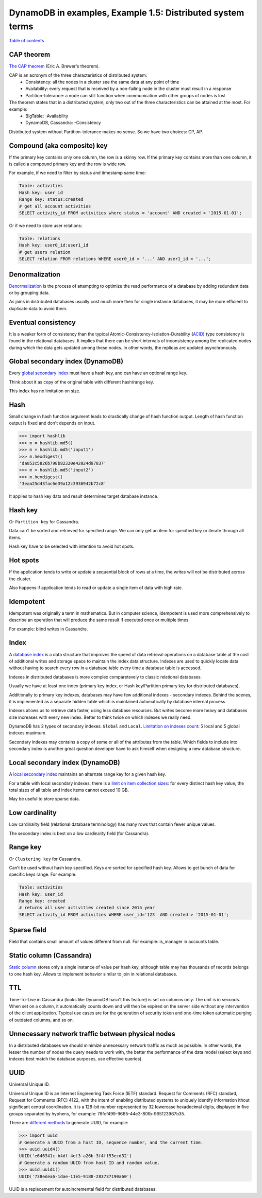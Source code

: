 DynamoDB in examples, Example 1.5: Distributed system terms
===========================================================

`Table of contents <http://nanvel.com/p/dynamodb>`__

CAP theorem
-----------

`The CAP theorem <https://en.wikipedia.org/wiki/CAP_theorem>`__ (Eric A. Brewer's theorem).

CAP is an acronym of the three characteristics of distributed system:
    - Consistency: all the nodes in a cluster see the same data at any point of time
    - Availability: every request that is received by a non-failing node in the cluster must result in a response
    - Partition-tolerance: a node can still function when communication with other groups of nodes is lost

The theorem states that in a distributed system, only two out of the three characteristics can be attained at the most. For example:
    - BigTable: -Availability
    - DynamoDB, Cassandra: -Consistency

Distributed system without Partition-tolerance makes no sense. So we have two choices: CP, AP.

Compound (aka composite) key
----------------------------

If the primary key contains only one column, the row is a skinny row.
If the primary key contains more than one column, it is called a compound primary key and the row is wide row.

For example, if we need to filter by status and timestamp same time:

.. code-block:: text

    Table: activities
    Hash key: user_id
    Range key: status:created
    # get all account activities
    SELECT activity_id FROM activities where status = 'account' AND created > '2015-01-01';

Or if we need to store user relations:

.. code-block:: text

    Table: relations
    Hash key: user0_id:user1_id
    # get users relation
    SELECT relation FROM relations WHERE user0_id = '...' AND user1_id = '...';

Denormalization
---------------

`Denormalization <https://en.wikipedia.org/wiki/Denormalization>`__ is the process of attempting to optimize the read performance of a database by adding redundant data or by grouping data.

As joins in distributed databases usually cost much more then for single instance databases, it may be more efficient to duplicate data to avoid them.

Eventual consistency
--------------------

It is a weaker form of consistency than the typical Atomic-Consistency-Isolation-Durability (`ACID <https://en.wikipedia.org/wiki/ACID>`__) type consistency is found in the relational databases. It implies that there can be short intervals of inconsistency among the replicated nodes during which the data gets updated among these nodes. In other words, the replicas are updated asynchronously.

Global secondary index (DynamoDB)
---------------------------------

Every `global secondary index <http://docs.aws.amazon.com/amazondynamodb/latest/developerguide/GSI.html>`__ must have a hash key, and can have an optional range key.

Think about it as copy of the original table with different hash/range key.

This index has no limitation on size.

Hash
----

Small change in hash function argument leads to drastically change of hash function output. Length of hash function output is fixed and don't depends on input.

.. code-block:: python

    >>> import hashlib
    >>> m = hashlib.md5()
    >>> m = hashlib.md5('input1')
    >>> m.hexdigest()
    'da853c5826b798b82320e42024d97837'
    >>> m = hashlib.md5('input2')
    >>> m.hexdigest()
    '3eaa25d43fac6e39a12c3936942b72c8'

It applies to hash key data and result determines target database instance.

Hash key
--------

Or ``Partition key`` for Cassandra.

Data can't be sorted and retrieved for specified range. We can only get an item for specified key or iterate through all items.

Hash key have to be selected with intention to avoid hot spots.

Hot spots
---------

If the application tends to write or update a sequential block of rows at a time, the writes will not be distributed across the cluster.

Also happens if application tends to read or update a single item of data with high rate.

Idempotent
----------

Idempotent was originally a term in mathematics. But in computer science, idempotent is used more comprehensively to describe an operation that will produce the same result if executed once or multiple times.

For example: blind writes in Cassandra.

Index
-----

A `database index <https://en.wikipedia.org/wiki/Database_index>`__ is a data structure that improves the speed of data retrieval operations on a database table at the cost of additional writes and storage space to maintain the index data structure. Indexes are used to quickly locate data without having to search every row in a database table every time a database table is accessed.

Indexes in distributed databases is more complex comparetevely to classic relational databases.

Usually we have at least one index (primary key index, or Hash key/Partition primary key for distributed databases).

Additionally to primary key indexes, databases may have few additional indexes - secondary indexes. Behind the scenes, it is implemented as a separate hidden table which is maintained automatically by database internal process.

Indexes allows us to retrieve data faster, using less database resources. But writes become more heavy and databases size increases with every new index. Better to think twice on which indexes we really need.

DynamoDB has 2 types of secondary indexes: ``Global`` and ``Local``. `Limitation on indexes count <http://docs.aws.amazon.com/amazondynamodb/latest/developerguide/Limits.html>`__: 5 local and 5 global indexes maximum.

Secondary indexes may contains a copy of some or all of the attributes from the table. Which fields to include into secondary index is another great question developer have to ask himself when designing a new database structure.

Local secondary index (DynamoDB)
--------------------------------

A `local secondary index <http://docs.aws.amazon.com/amazondynamodb/latest/developerguide/LSI.html>`__ maintains an alternate range key for a given hash key.

For a table with local secondary indexes, there is a `limit on item collection sizes <http://docs.aws.amazon.com/amazondynamodb/latest/developerguide/Limits.html>`__: for every distinct hash key value, the total sizes of all table and index items cannot exceed 10 GB.

May be useful to store sparse data.

Low cardinality
---------------

Low cardinality field (relational database terminology) has many rows that contain fewer unique values.

The secondary index is best on a low cardinality field (for Cassandra).

Range key
---------

Or ``Clustering key`` for Cassandra.

Can't be used without hash key specified. Keys are sorted for specified hash key.
Allows to get bunch of data for specific keys range. For example:

.. code-block:: text

    Table: activities
    Hash key: user_id
    Range key: created
    # returns all user activities created since 2015 year
    SELECT activity_id FROM activities WHERE user_id='123' AND created > '2015-01-01';

Sparse field
------------

Field that contains small amount of values different from null. For example: is_manager in accounts table.

Static column (Cassandra)
-------------------------

`Static column <http://docs.datastax.com/en/cql/3.1/cql/cql_reference/refStaticCol.html>`__ stores only a single instance of value per hash key, although table may has thousands of records belongs to one hash key. Allows to implement behavior similar to join in relational databases.

TTL
---

Time-To-Live in Cassandra (looks like DynamoDB hasn't this feature) is set on columns only. The unit is in seconds. When set on a column, it automatically counts down and will then be expired on the server side without any intervention of the client application.
Typical use cases are for the generation of security token and one-time token automatic purging of outdated columns, and so on.

Unnecessary network traffic between physical nodes
--------------------------------------------------

In a distributed databases we should minimize unnecessary network traffic as much as possible. In other words, the lesser the number of nodes the query needs to work with, the better the performance of the data model (select keys and indexes best match the database purposes, use effective queries).

UUID
----

Universal Unique ID.

Universal Unique ID is an Internet Engineering Task Force (IETF) standard. Request for Comments (RFC) standard, Request for Comments (RFC) 4122, with the intent of enabling distributed systems to uniquely identify information ithout significant central coordination. It is a 128-bit number represented by 32 lowercase hexadecimal digits, displayed in five groups separated by hyphens, for example: 76fcf499-9685-44e3-80fb-965123967b35.

There are `different methods <https://docs.python.org/2/library/uuid.html>`__ to generate UUID, for example:

.. code-block::

    >>> import uuid
    # Generate a UUID from a host ID, sequence number, and the current time.
    >>> uuid.uuid4()
    UUID('e646341c-b4df-4ef3-a26b-3f4ff93ecd32')
    # Generate a random UUID from host ID and random value.
    >>> uuid.uuid1()
    UUID('738edea6-1dae-11e5-9188-283737190a60')

UUID is a replacement for autoincremental field for distributed databases.

.. info::
    :tags: DynamoDB, Distributed system, Databases, Cassandra
    :place: Kyiv, Ukraine

